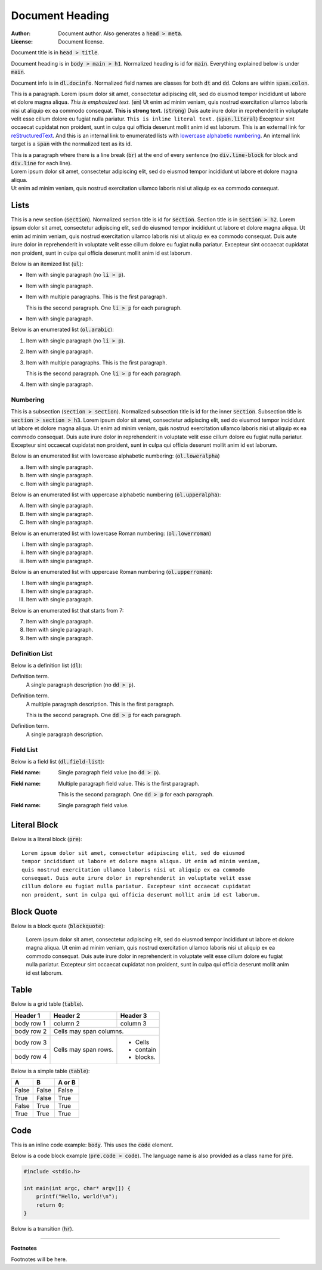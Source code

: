 .. title:: Document Title

================
Document Heading
================

:Author:  Document author. Also generates a :code:`head > meta`.
:License: Document license.

Document title is in :code:`head > title`.

Document heading is in :code:`body > main > h1`.
Normalized heading is id for :code:`main`.
Everything explained below is under :code:`main`.

Document info is in :code:`dl.docinfo`.
Normalized field names are classes for both :code:`dt` and :code:`dd`.
Colons are within :code:`span.colon`.

This is a paragraph.
Lorem ipsum dolor sit amet, consectetur adipiscing elit, sed do eiusmod tempor
incididunt ut labore et dolore magna aliqua.
*This is emphasized text.* (:code:`em`)
Ut enim ad minim veniam, quis nostrud exercitation ullamco laboris nisi ut
aliquip ex ea commodo consequat.
**This is strong text.** (:code:`strong`)
Duis aute irure dolor in reprehenderit in voluptate velit esse cillum dolore
eu fugiat nulla pariatur.
``This is inline literal text.`` (:code:`span.literal`)
Excepteur sint occaecat cupidatat non proident, sunt in culpa qui officia
deserunt mollit anim id est laborum.
This is an external link for
`reStructuredText <https://docutils.sourceforge.io/docs/user/rst/quickref.html>`_.
And this is an internal link to enumerated lists with
`lowercase alphabetic numbering`_.
An internal link target is a :code:`span` with the normalized text as its id.

| This is a paragraph where there is a line break (:code:`br`) at the end
  of every sentence (no :code:`div.line-block` for block and
  :code:`div.line` for each line).
| Lorem ipsum dolor sit amet, consectetur adipiscing elit, sed do eiusmod
  tempor incididunt ut labore et dolore magna aliqua.
| Ut enim ad minim veniam, quis nostrud exercitation ullamco laboris nisi ut
  aliquip ex ea commodo consequat.

Lists
=====

This is a new section (:code:`section`).
Normalized section title is id for :code:`section`.
Section title is in :code:`section > h2`.
Lorem ipsum dolor sit amet, consectetur adipiscing elit, sed do eiusmod
tempor incididunt ut labore et dolore magna aliqua. Ut enim ad minim veniam,
quis nostrud exercitation ullamco laboris nisi ut aliquip ex ea commodo
consequat. Duis aute irure dolor in reprehenderit in voluptate velit esse
cillum dolore eu fugiat nulla pariatur. Excepteur sint occaecat cupidatat
non proident, sunt in culpa qui officia deserunt mollit anim id est laborum.

Below is an itemized list (:code:`ul`):

- Item with single paragraph (no :code:`li > p`).

- Item with single paragraph.

- Item with multiple paragraphs. This is the first paragraph.

  This is the second paragraph. One :code:`li > p` for each paragraph.

- Item with single paragraph.

Below is an enumerated list (:code:`ol.arabic`):

#. Item with single paragraph (no :code:`li > p`).

#. Item with single paragraph.

#. Item with multiple paragraphs. This is the first paragraph.

   This is the second paragraph. One :code:`li > p` for each paragraph.

#. Item with single paragraph.

Numbering
---------

This is a subsection (:code:`section > section`).
Normalized subsection title is id for the inner :code:`section`.
Subsection title is :code:`section > section > h3`.
Lorem ipsum dolor sit amet, consectetur adipiscing elit, sed do eiusmod
tempor incididunt ut labore et dolore magna aliqua. Ut enim ad minim veniam,
quis nostrud exercitation ullamco laboris nisi ut aliquip ex ea commodo
consequat. Duis aute irure dolor in reprehenderit in voluptate velit esse
cillum dolore eu fugiat nulla pariatur. Excepteur sint occaecat cupidatat
non proident, sunt in culpa qui officia deserunt mollit anim id est laborum.

Below is an enumerated list with _`lowercase alphabetic numbering`:
(:code:`ol.loweralpha`)

a. Item with single paragraph.
#. Item with single paragraph.
#. Item with single paragraph.

Below is an enumerated list with uppercase alphabetic numbering
(:code:`ol.upperalpha`):

A. Item with single paragraph.
#. Item with single paragraph.
#. Item with single paragraph.

Below is an enumerated list with lowercase Roman numbering:
(:code:`ol.lowerroman`)

i. Item with single paragraph.
#. Item with single paragraph.
#. Item with single paragraph.

Below is an enumerated list with uppercase Roman numbering
(:code:`ol.upperroman`):

I. Item with single paragraph.
#. Item with single paragraph.
#. Item with single paragraph.

Below is an enumerated list that starts from 7:

7. Item with single paragraph.
#. Item with single paragraph.
#. Item with single paragraph.

Definition List
---------------

Below is a definition list (:code:`dl`):

Definition term.
  A single paragraph description (no :code:`dd > p`).

Definition term.
  A multiple paragraph description. This is the first paragraph.

  This is the second paragraph. One :code:`dd > p` for each paragraph.

Definition term.
  A single paragraph description.

Field List
----------

Below is a field list (:code:`dl.field-list`):

:Field name:
  Single paragraph field value (no :code:`dd > p`).

:Field name:
  Multiple paragraph field value. This is the first paragraph.

  This is the second paragraph. One :code:`dd > p` for each paragraph.

:Field name:
  Single paragraph field value.

Literal Block
=============

Below is a literal block (:code:`pre`)::

  Lorem ipsum dolor sit amet, consectetur adipiscing elit, sed do eiusmod
  tempor incididunt ut labore et dolore magna aliqua. Ut enim ad minim veniam,
  quis nostrud exercitation ullamco laboris nisi ut aliquip ex ea commodo
  consequat. Duis aute irure dolor in reprehenderit in voluptate velit esse
  cillum dolore eu fugiat nulla pariatur. Excepteur sint occaecat cupidatat
  non proident, sunt in culpa qui officia deserunt mollit anim id est laborum.

Block Quote
===========

Below is a block quote (:code:`blockquote`):

  Lorem ipsum dolor sit amet, consectetur adipiscing elit, sed do eiusmod
  tempor incididunt ut labore et dolore magna aliqua. Ut enim ad minim veniam,
  quis nostrud exercitation ullamco laboris nisi ut aliquip ex ea commodo
  consequat. Duis aute irure dolor in reprehenderit in voluptate velit esse
  cillum dolore eu fugiat nulla pariatur. Excepteur sint occaecat cupidatat
  non proident, sunt in culpa qui officia deserunt mollit anim id est laborum.

Table
=====

Below is a grid table (:code:`table`).

+------------+------------+-----------+
| Header 1   | Header 2   | Header 3  |
+============+============+===========+
| body row 1 | column 2   | column 3  |
+------------+------------+-----------+
| body row 2 | Cells may span columns.|
+------------+------------+-----------+
| body row 3 | Cells may  | - Cells   |
+------------+ span rows. | - contain |
| body row 4 |            | - blocks. |
+------------+------------+-----------+

Below is a simple table (:code:`table`):

=====  =====  ======
  A      B    A or B
=====  =====  ======
False  False  False
True   False  True
False  True   True
True   True   True
=====  =====  ======

Code
====

This is an inline code example: :code:`body`.
This uses the :code:`code` element.

Below is a code block example (:code:`pre.code > code`).
The language name is also provided as a class name for :code:`pre`.

.. code:: c

   #include <stdio.h>

   int main(int argc, char* argv[]) {
       printf("Hello, world!\n");
       return 0;
   }

Below is a transition (:code:`hr`).

----

**Footnotes**

Footnotes will be here.
